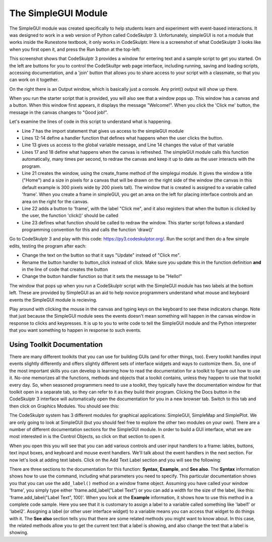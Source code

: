 ..  Copyright (C) Celine Latulipe.  Permission is granted to copy, distribute
    and/or modify this document under the terms of the GNU Free Documentation
    License, Version 1.3 or any later version published by the Free Software
    Foundation; with Invariant Sections being Forward, Prefaces, and
    Contributor List, no Front-Cover Texts, and no Back-Cover Texts.  A copy of
    the license is included in the section entitled "GNU Free Documentation
    License".

.. qnum::
   :prefix: func-1-
   :start: 1

The SimpleGUI Module
====================

The SimpleGUI module was created specifically to help students learn and experiment with event-based interactions. It was designed to work in a web version of Python called CodeSkulptr 3. Unfortunately, simpleGUI is not a module that works inside the Runestone textbook, it only works in CodeSkulptr. Here is a screenshot of what CodeSkulptr 3 looks like when you first open it, and press the Run button at the top-left:

.. image:: Figures/CodeSkulptrBasic.png
    :width: 600
    :align: center

This screenshot shows that CodeSkulptr 3 provides a window for entering text and a sample script to get you started. On the left are buttons for you to control the CodeSkultpr web page interface, including running, saving and loading scripts, accessing documentation, and a 'join' button that allows you to share access to your script with a classmate, so that you can work on it together. 

On the right there is an Output window, which is basically just a console. Any print() output will show up there. 

When you run the starter script that is provided, you will also see that a window pops up. This window has a canvas and a button. When this window first appears, it displays the message "Welcome!". When you click the 'Click me' button, the message in the canvas changes to "Good job!". 

Let's examine the lines of code in this script to understand what is happening. 

* Line 7 has the import statement that gives us access to the simpleGUI module
* Lines 12-14 define a handler function that defines what happens when the user clicks the button. 
* Line 13 gives us access to the global variable message, and Line 14 changes the value of that variable
* Lines 17 and 18 define what happens when the canvas is refreshed. The simpleGUI module calls this function automatically, many times per second, to redraw the canvas and keep it up to date as the user interacts with the program.
* Line 21 creates the window, using the create_frame method of the simplegui module. It gives the window a title ("Home") and a size in pixels for a canvas that will be drawn on the right side of the window (the canvas in this default example is 300 pixels wide by 200 pixels tall). The window that is created is assigned to a variable called 'frame'. When you create a frame in simpleGUI, you get an area on the left for placing interface controls and an area on the right for the canvas. 
* Line 22 adds a button to 'frame', with the label "Click me", and it also registers that when the button is clicked by the user, the function 'click()' should be called
* Line 23 defines what function should be called to redraw the window. This starter script follows a standard programming convention for this and calls the function 'draw()'

Go to CodeSkulptr 3 and play with this code: https://py3.codeskulptor.org/. Run the script and then do a few simple edits, testing the program after each:

* Change the text on the button so that it says "Update" instead of "Click me". 
* Rename the button handler to button_click instead of click. Make sure you update this in the function definition **and** in the line of code that creates the button
* Change the button handler function so that it sets the message to be "Hello!"

The window that pops up when you run a CodeSkulptr script with the SimpleGUI module has two labels at the bottom left. These are provided by SimpleGUI as an aid to help novice programmers understand what mouse and keyboard events the SimpleGUI module is recieving.

.. image:: Figures/CodeSkulptr_event_indicators.png
   :width: 200
   :align: center

Play around with clicking the mouse in the canvas and typing keys on the keyboard to see these indicators change. Note that just because the SimpleGUI module sees the events doesn't mean something will happen in the canvas window in response to clicks and keypresses. It is up to you to write code to tell the SimpleGUI module and the Python interpreter that you want something to happen in response to such events. 


Using Toolkit Documentation
---------------------------

There are many different toolkits that you can use for building GUIs (and for other things, too). Every toolkit handles input events slightly differently and offers slightly different sets of interface widgets and ways to customize them. So, one of the most important skills you can develop is learning how to read the documentation for a toolkit to figure out how to use it. No-one memorizes all the functions, methods and objects that a toolkit contains, unless they happen to use that toolkit every day. So, when seasoned programmers need to use a toolkit, they typically have the documentation window for that toolkit open in a separate tab, so they can refer to it as they build their program. Clicking the Docs button in the CodeSkulptr 3 interface will automatically open the documentation for you in a new browser tab. Switch to this tab and then click on Graphics Modules. You should see this: 


.. image:: Figures/code_skulptr_doc_basic.png
    :width: 600
    :align: center


The CodeSkulptr system has 3 different modules for graphical applications: SimpleGUI, SimpleMap and SimplePlot. We are only going to look at SimpleGUI (but you should feel free to explore the other two modules on your own). There are a number of different documentation sections for the SimpleGUI module. In order to build a GUI interface, what we are most interested in is the Control Objects, so click on that section to open it. 

.. image:: Figures/simpleGUI_controls_doc.png
    :width: 600
    :align: center


When you open this you will see that you can add various controls and user input handlers to a frame: lables, buttons, text input boxes, and keyboard and mouse event handlers. We'll talk about the event handlers in the next section. For now let's look at adding text labels. Click on the Add Text Label section and you will see the following: 

.. image:: Figures/simpleGUI_textlabel_doc.png
    :width: 600
    :align: center


There are three sections to the documentation for this function: **Syntax**, **Example**, and **See also**. The **Syntax** information shows how to use the command, including what parameters you need to specify. This particular documentation shows you that you can use the ``add_label()`` method on a window frame object. Assuming you have called your window 'frame', you simply type either 'frame.add_label("Label Text") or you can add a width for the size of the label, like this: 'frame.add_label("Label Text", 100)'. When you look at the **Example** information, it shows how to use this method in a complete code sample. Here you see that it is customary to assign a label to a variable called something like 'label1' or 'label2'. Assigning a label (or other user interface widget) to a variable means you can access that widget to do things with it. The **See also** section tells you that there are some related methods you might want to know about. In this case, the related methods allow you to get the current text that a label is showing, and also change the text that a label is showing.







